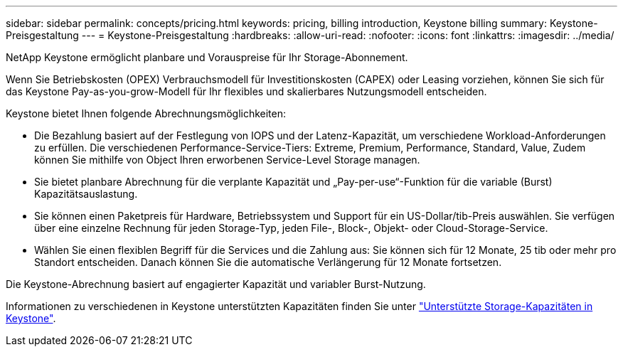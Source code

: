 ---
sidebar: sidebar 
permalink: concepts/pricing.html 
keywords: pricing, billing introduction, Keystone billing 
summary: Keystone-Preisgestaltung 
---
= Keystone-Preisgestaltung
:hardbreaks:
:allow-uri-read: 
:nofooter: 
:icons: font
:linkattrs: 
:imagesdir: ../media/


[role="lead"]
NetApp Keystone ermöglicht planbare und Vorauspreise für Ihr Storage-Abonnement.

Wenn Sie Betriebskosten (OPEX) Verbrauchsmodell für Investitionskosten (CAPEX) oder Leasing vorziehen, können Sie sich für das Keystone Pay-as-you-grow-Modell für Ihr flexibles und skalierbares Nutzungsmodell entscheiden.

Keystone bietet Ihnen folgende Abrechnungsmöglichkeiten:

* Die Bezahlung basiert auf der Festlegung von IOPS und der Latenz-Kapazität, um verschiedene Workload-Anforderungen zu erfüllen. Die verschiedenen Performance-Service-Tiers: Extreme, Premium, Performance, Standard, Value, Zudem können Sie mithilfe von Object Ihren erworbenen Service-Level Storage managen.
* Sie bietet planbare Abrechnung für die verplante Kapazität und „Pay-per-use“-Funktion für die variable (Burst) Kapazitätsauslastung.
* Sie können einen Paketpreis für Hardware, Betriebssystem und Support für ein US-Dollar/tib-Preis auswählen. Sie verfügen über eine einzelne Rechnung für jeden Storage-Typ, jeden File-, Block-, Objekt- oder Cloud-Storage-Service.
* Wählen Sie einen flexiblen Begriff für die Services und die Zahlung aus: Sie können sich für 12 Monate, 25 tib oder mehr pro Standort entscheiden. Danach können Sie die automatische Verlängerung für 12 Monate fortsetzen.


Die Keystone-Abrechnung basiert auf engagierter Kapazität und variabler Burst-Nutzung.

Informationen zu verschiedenen in Keystone unterstützten Kapazitäten finden Sie unter link:../concepts/supported-storage-capacity.html["Unterstützte Storage-Kapazitäten in Keystone"].
